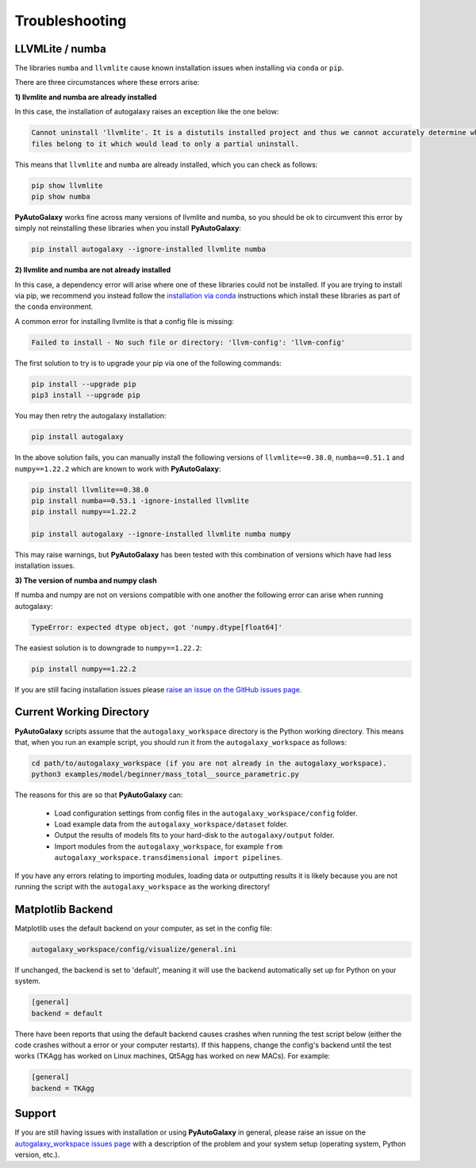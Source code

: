 .. _troubleshooting:

Troubleshooting
===============

LLVMLite / numba
----------------

The libraries ``numba`` and ``llvmlite`` cause known installation issues when installing via ``conda`` or ``pip``.

There are three circumstances where these errors arise:

**1) llvmlite and numba are already installed**

In this case, the installation of autogalaxy raises an exception like the one below:

.. code-block:: bash

   Cannot uninstall 'llvmlite'. It is a distutils installed project and thus we cannot accurately determine which
   files belong to it which would lead to only a partial uninstall.

This means that ``llvmlite`` and ``numba`` are already installed, which you can check as follows:

.. code-block:: bash

   pip show llvmlite
   pip show numba

**PyAutoGalaxy** works fine across many versions of llvmlite and numba, so you should be ok to circumvent this error by
simply not reinstalling these libraries when you install **PyAutoGalaxy**:

.. code-block:: bash

    pip install autogalaxy --ignore-installed llvmlite numba

**2) llvmlite and numba are not already installed**

In this case, a dependency error will arise where one of these libraries could not be installed. If you are trying to
install via pip, we recommend you instead follow the `installation via conda <https://pyautogalaxy.readthedocs.io/en/latest/installation/conda.html>`_ instructions
which install these libraries as part of the ``conda`` environment.

A common error for installing llvmlite is that a config file is missing:

.. code-block:: bash

   Failed to install - No such file or directory: 'llvm-config': 'llvm-config'

The first solution to try is to upgrade your pip via one of the following commands:

.. code-block:: bash

    pip install --upgrade pip
    pip3 install --upgrade pip

You may then retry the autogalaxy installation:

.. code-block:: bash

    pip install autogalaxy

In the above solution fails, you can manually install the following versions
of ``llvmlite==0.38.0``, ``numba==0.51.1`` and ``numpy==1.22.2`` which are known to work with **PyAutoGalaxy**:

.. code-block:: bash

    pip install llvmlite==0.38.0
    pip install numba==0.53.1 -ignore-installed llvmlite
    pip install numpy==1.22.2

    pip install autogalaxy --ignore-installed llvmlite numba numpy

This may raise warnings, but **PyAutoGalaxy** has been tested with this combination of versions which have had less
installation issues.

**3) The version of numba and numpy clash**

If numba and numpy are not on versions compatible with one another the following error can arise when running autogalaxy:

.. code-block:: bash

    TypeError: expected dtype object, got 'numpy.dtype[float64]'

The easiest solution is to downgrade to ``numpy==1.22.2``:

.. code-block:: bash

    pip install numpy==1.22.2


If you are still facing installation issues please `raise an issue on the GitHub issues page <https://github.com/Jammy2211/PyAutoGalaxy/issues>`_.

Current Working Directory
-------------------------

**PyAutoGalaxy** scripts assume that the ``autogalaxy_workspace`` directory is the Python working directory. This means
that, when you run an example script, you should run it from the ``autogalaxy_workspace`` as follows:

.. code-block:: bash

    cd path/to/autogalaxy_workspace (if you are not already in the autogalaxy_workspace).
    python3 examples/model/beginner/mass_total__source_parametric.py

The reasons for this are so that **PyAutoGalaxy** can:

 - Load configuration settings from config files in the ``autogalaxy_workspace/config`` folder.
 - Load example data from the ``autogalaxy_workspace/dataset`` folder.
 - Output the results of models fits to your hard-disk to the ``autogalaxy/output`` folder.
 - Import modules from the ``autogalaxy_workspace``, for example ``from autogalaxy_workspace.transdimensional import pipelines``.

If you have any errors relating to importing modules, loading data or outputting results it is likely because you
are not running the script with the ``autogalaxy_workspace`` as the working directory!

Matplotlib Backend
------------------

Matplotlib uses the default backend on your computer, as set in the config file:

.. code-block:: bash

    autogalaxy_workspace/config/visualize/general.ini

If unchanged, the backend is set to 'default', meaning it will use the backend automatically set up for Python on
your system.

.. code-block:: bash

    [general]
    backend = default

There have been reports that using the default backend causes crashes when running the test script below (either the
code crashes without a error or your computer restarts). If this happens, change the config's backend until the test
works (TKAgg has worked on Linux machines, Qt5Agg has worked on new MACs). For example:

.. code-block:: bash

    [general]
    backend = TKAgg

Support
-------

If you are still having issues with installation or using **PyAutoGalaxy** in general, please raise an issue on the
`autogalaxy_workspace issues page <https://github.com/Jammy2211/autogalaxy_workspace/issues>`_ with a description of the
problem and your system setup (operating system, Python version, etc.).